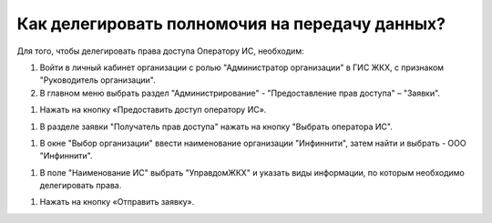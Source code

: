 Как делегировать полномочия на передачу данных?
-----------------------------------------------

Для того, чтобы делегировать права доступа Оператору ИС, необходим:

#. Войти в личный кабинет организации с ролью "Администратор организации" в ГИС ЖКХ, с признаком "Руководитель организации".
#. В главном меню выбрать раздел "Администрирование" - "Предоставление прав доступа" – "Заявки".

.. image:: ../_images/02-employment-section-organization/39.png

#. Нажать на кнопку «Предоставить доступ оператору ИС».

.. image:: ../_images/02-employment-section-organization/40.png

#. В разделе заявки "Получатель прав доступа" нажать на кнопку "Выбрать оператора ИС".

.. image:: ../_images/02-employment-section-organization/41.png

#. В окне "Выбор организации" ввести наименование организации "Инфиннити", затем найти и выбрать - ООО "Инфиннити".

.. image:: ../_images/02-employment-section-organization/42.png

#. В поле "Наименование ИС" выбрать "УправдомЖКХ" и указать виды информации, по которым необходимо делегировать права.

.. image:: ../_images/02-employment-section-organization/43.png

#. Нажать на кнопку «Отправить заявку». 